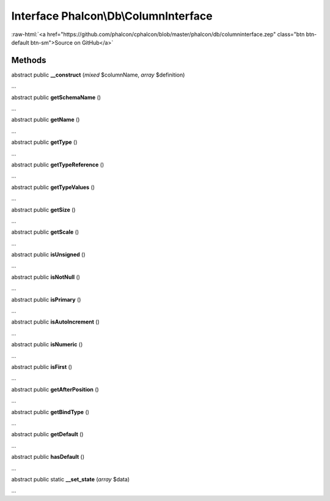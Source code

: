 Interface **Phalcon\\Db\\ColumnInterface**
==========================================

.. role:: raw-html(raw)
   :format: html

:raw-html:`<a href="https://github.com/phalcon/cphalcon/blob/master/phalcon/db/columninterface.zep" class="btn btn-default btn-sm">Source on GitHub</a>`

Methods
-------

abstract public  **__construct** (*mixed* $columnName, *array* $definition)

...


abstract public  **getSchemaName** ()

...


abstract public  **getName** ()

...


abstract public  **getType** ()

...


abstract public  **getTypeReference** ()

...


abstract public  **getTypeValues** ()

...


abstract public  **getSize** ()

...


abstract public  **getScale** ()

...


abstract public  **isUnsigned** ()

...


abstract public  **isNotNull** ()

...


abstract public  **isPrimary** ()

...


abstract public  **isAutoIncrement** ()

...


abstract public  **isNumeric** ()

...


abstract public  **isFirst** ()

...


abstract public  **getAfterPosition** ()

...


abstract public  **getBindType** ()

...


abstract public  **getDefault** ()

...


abstract public  **hasDefault** ()

...


abstract public static  **__set_state** (*array* $data)

...


